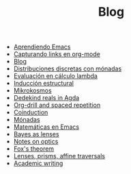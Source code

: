 #+TITLE: Blog

- [[file:emacs-aprendiendo.org][Aprendiendo Emacs]]
- [[file:emacs-capturando-links.org][Capturando links en org-mode]]
- [[file:index.org][Blog]]
- [[file:lambda-distribuciones.org][Distribuciones discretas con mónadas]]
- [[file:lambda-evaluacion.org][Evaluación en cálculo lambda]]
- [[file:lambda-induccion.org][Inducción estructural]]
- [[file:mikrokosmos.org][Mikrokosmos]]
- [[file:dedekindreals.org][Dedekind reals in Agda]]
- [[file:orgdrill-spacedrepetition.org][Org-drill and spaced repetition]]
- [[file:coinduction.org][Coinduction]]
- [[file:monadas.org][Mónadas]]
- [[file:matematicas-emacs.org][Matemáticas en Emacs]]
- [[file:bayes-as-lenses.org][Bayes as lenses]]
- [[file:notes-optics.org][Notes on optics]]
- [[file:fox-theorem.org][Fox's theorem]]
- [[file:lens-prism-affine.org][Lenses, prisms, affine traversals]]
- [[file:academic-writing.org][Academic writing]]